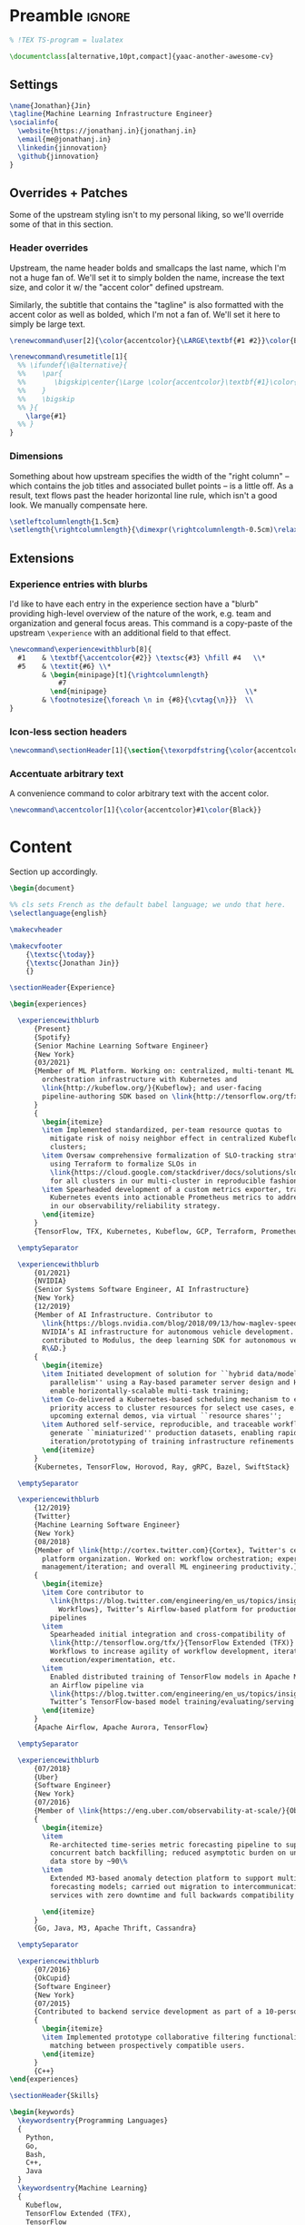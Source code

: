 # -*- after-save-hook: (org-babel-tangle); before-save-hook: (delete-trailing-whitespace)-*-

#+PROPERTY: header-args:latex :exports code :results none :tangle resume.tex

* Preamble                                                              :ignore:

  #+begin_src latex
    % !TEX TS-program = lualatex

    \documentclass[alternative,10pt,compact]{yaac-another-awesome-cv}
  #+end_src

** Settings

   #+begin_src latex
     \name{Jonathan}{Jin}
     \tagline{Machine Learning Infrastructure Engineer}
     \socialinfo{
       \website{https://jonathanj.in}{jonathanj.in}
       \email{me@jonathanj.in}
       \linkedin{jinnovation}
       \github{jinnovation}
     }
   #+end_src

** Overrides + Patches

   Some of the upstream styling isn't to my personal liking, so we'll override
   some of that in this section.

*** Header overrides

    Upstream, the name header bolds and smallcaps the last name, which I'm not a
    huge fan of. We'll set it to simply bolden the name, increase the text size,
    and color it w/ the "accent color" defined upstream.

    Similarly, the subtitle that contains the "tagline" is also formatted with
    the accent color as well as bolded, which I'm not a fan of. We'll set it
    here to simply be large text.

    #+begin_src latex
      \renewcommand\user[2]{\color{accentcolor}{\LARGE\textbf{#1 #2}}\color{Black}}

      \renewcommand\resumetitle[1]{
        %% \ifundef{\@alternative}{
        %%    \par{
        %%    	 \bigskip\center{\Large \color{accentcolor}\textbf{#1}\color{Black}}\par
        %%    }
        %%    \bigskip
        %% }{
          \large{#1}
        %% }
      }
    #+end_src

*** Dimensions

    Something about how upstream specifies the width of the "right column" --
    which contains the job titles and associated bullet points -- is a little
    off. As a result, text flows past the header horizontal line rule, which
    isn't a good look. We manually compensate here.

    #+begin_src latex
      \setleftcolumnlength{1.5cm}
      \setlength{\rightcolumnlength}{\dimexpr(\rightcolumnlength-0.5cm)\relax}

    #+end_src

** Extensions

*** Experience entries with blurbs

    I'd like to have each entry in the experience section have a "blurb"
    providing high-level overview of the nature of the work, e.g. team and
    organization and general focus areas. This command is a copy-paste of the
    upstream =\experience= with an additional field to that effect.

    #+begin_src latex
      \newcommand\experiencewithblurb[8]{
        #1    & \textbf{\accentcolor{#2}} \textsc{#3} \hfill #4   \\*
        #5    & \textit{#6} \\*
              & \begin{minipage}[t]{\rightcolumnlength}
                  #7
                \end{minipage}									\\*
              & \footnotesize{\foreach \n in {#8}{\cvtag{\n}}} 	\\
      }
    #+end_src

*** Icon-less section headers

    #+begin_src latex
      \newcommand\sectionHeader[1]{\section{\texorpdfstring{\color{accentcolor}\textsc{#1}}{#1}}}
    #+end_src

*** Accentuate arbitrary text

    A convenience command to color arbitrary text with the accent color.

    #+begin_src latex
      \newcommand\accentcolor[1]{\color{accentcolor}#1\color{Black}}

    #+end_src

* Content

  Section up accordingly.

  #+begin_src latex
    \begin{document}

    %% cls sets French as the default babel language; we undo that here.
    \selectlanguage{english}

    \makecvheader

    \makecvfooter
        {\textsc{\today}}
        {\textsc{Jonathan Jin}}
        {}

    \sectionHeader{Experience}

    \begin{experiences}

      \experiencewithblurb
          {Present}
          {Spotify}
          {Senior Machine Learning Software Engineer}
          {New York}
          {03/2021}
          {Member of ML Platform. Working on: centralized, multi-tenant ML
            orchestration infrastructure with Kubernetes and
            \link{http://kubeflow.org/}{Kubeflow}; and user-facing
            pipeline-authoring SDK based on \link{http://tensorflow.org/tfx/}{TFX}.
          }
          {
            \begin{itemize}
            \item Implemented standardized, per-team resource quotas to
              mitigate risk of noisy neighbor effect in centralized Kubeflow
              clusters;
            \item Oversaw comprehensive formalization of SLO-tracking strategy,
              using Terraform to formalize SLOs in
              \link{https://cloud.google.com/stackdriver/docs/solutions/slo-monitoring}{GCP}
              for all clusters in our multi-cluster in reproducible fashion;
            \item Spearheaded development of a custom metrics exporter, transforming
              Kubernetes events into actionable Prometheus metrics to address gaps
              in our observability/reliability strategy.
            \end{itemize}
          }
          {TensorFlow, TFX, Kubernetes, Kubeflow, GCP, Terraform, Prometheus, gRPC}

      \emptySeparator

      \experiencewithblurb
          {01/2021}
          {NVIDIA}
          {Senior Systems Software Engineer, AI Infrastructure}
          {New York}
          {12/2019}
          {Member of AI Infrastructure. Contributor to
            \link{https://blogs.nvidia.com/blog/2018/09/13/how-maglev-speeds-autonomous-vehicles-to-superhuman-levels-of-safety/}{MagLev},
            NVIDIA’s AI infrastructure for autonomous vehicle development. Also
            contributed to Modulus, the deep learning SDK for autonomous vehicle
            R\&D.}
          {
            \begin{itemize}
            \item Initiated development of solution for ``hybrid data/model
              parallelism'' using a Ray-based parameter server design and Horovod to
              enable horizontally-scalable multi-task training;
            \item Co-delivered a Kubernetes-based scheduling mechanism to enable
              priority access to cluster resources for select use cases, e.g. prep for
              upcoming external demos, via virtual ``resource shares'';
            \item Authored self-service, reproducible, and traceable workflows to
              generate ``miniaturized'' production datasets, enabling rapid
              iteration/prototyping of training infrastructure refinements
            \end{itemize}
          }
          {Kubernetes, TensorFlow, Horovod, Ray, gRPC, Bazel, SwiftStack}

      \emptySeparator

      \experiencewithblurb
          {12/2019}
          {Twitter}
          {Machine Learning Software Engineer}
          {New York}
          {08/2018}
          {Member of \link{http://cortex.twitter.com}{Cortex}, Twitter's central ML
            platform organization. Worked on: workflow orchestration; experiment
            management/iteration; and overall ML engineering productivity.}
          {
            \begin{itemize}
            \item Core contributor to
              \link{https://blog.twitter.com/engineering/en_us/topics/insights/2018/ml-workflows.html}{ML
                Workflows}, Twitter’s Airflow-based platform for productionizing ML
              pipelines
            \item
              Spearheaded initial integration and cross-compatibility of
              \link{http://tensorflow.org/tfx/}{TensorFlow Extended (TFX)} with ML
              Workflows to increase agility of workflow development, iterative
              execution/experimentation, etc.
            \item
              Enabled distributed training of TensorFlow models in Apache Mesos from
              an Airflow pipeline via
              \link{https://blog.twitter.com/engineering/en_us/topics/insights/2018/twittertensorflow.html}{Deepbird},
              Twitter’s TensorFlow-based model training/evaluating/serving framework
            \end{itemize}
          }
          {Apache Airflow, Apache Aurora, TensorFlow}

      \emptySeparator

      \experiencewithblurb
          {07/2018}
          {Uber}
          {Software Engineer}
          {New York}
          {07/2016}
          {Member of \link{https://eng.uber.com/observability-at-scale/}{Observability Applications}. Worked on forecasting and anomaly detection for time series metrics.}
          {
            \begin{itemize}
            \item
              Re-architected time-series metric forecasting pipeline to support
              concurrent batch backfilling; reduced asymptotic burden on underlying
              data store by ~90\%
            \item
              Extended M3-based anomaly detection platform to support multiple
              forecasting models; carried out migration to intercommunicating
              services with zero downtime and full backwards compatibility

            \end{itemize}
          }
          {Go, Java, M3, Apache Thrift, Cassandra}

      \emptySeparator

      \experiencewithblurb
          {07/2016}
          {OkCupid}
          {Software Engineer}
          {New York}
          {07/2015}
          {Contributed to backend service development as part of a 10-person backend engineering team.}
          {
            \begin{itemize}
            \item Implemented prototype collaborative filtering functionality for
              matching between prospectively compatible users.
            \end{itemize}
          }
          {C++}
    \end{experiences}

    \sectionHeader{Skills}

    \begin{keywords}
      \keywordsentry{Programming Languages}
      {
        Python,
        Go,
        Bash,
        C++,
        Java
      }
      \keywordsentry{Machine Learning}
      {
        Kubeflow,
        TensorFlow Extended (TFX),
        TensorFlow
      }
      \keywordsentry{Distributed Systems}
      {
        Kubernetes,
        gRPC
      }
      \keywordsentry{Infrastructure Tooling}
      {
        Bazel,
        Prometheus,
        Grafana,
        M3,
        Cassandra,
        Apache Airflow
      }

      \keywordsentry{Cloud Infrastructure}
      {
        Google Cloud Platform (GCP),
        Terraform
      }
    \end{keywords}

    \sectionHeader{Education}

    \begin{scholarship}
      \scholarshipentry{2015}
      {\textbf{University of Chicago}, B.S. Computer Science, B.A. Economics}
    \end{scholarship}

    \end{document}
  #+end_src
